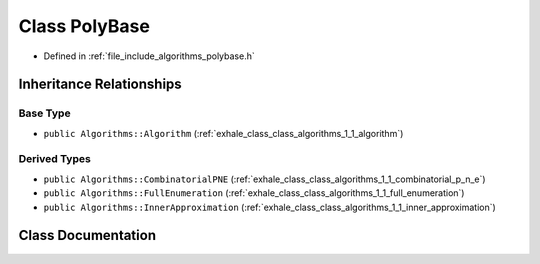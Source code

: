 .. _exhale_class_class_algorithms_1_1_poly_base:

Class PolyBase
==============

- Defined in :ref:`file_include_algorithms_polybase.h`


Inheritance Relationships
-------------------------

Base Type
*********

- ``public Algorithms::Algorithm`` (:ref:`exhale_class_class_algorithms_1_1_algorithm`)


Derived Types
*************

- ``public Algorithms::CombinatorialPNE`` (:ref:`exhale_class_class_algorithms_1_1_combinatorial_p_n_e`)
- ``public Algorithms::FullEnumeration`` (:ref:`exhale_class_class_algorithms_1_1_full_enumeration`)
- ``public Algorithms::InnerApproximation`` (:ref:`exhale_class_class_algorithms_1_1_inner_approximation`)


Class Documentation
-------------------


.. doxygenclass:: Algorithms::PolyBase
   :members:
   :protected-members:
   :undoc-members: